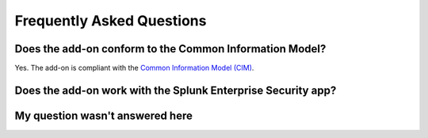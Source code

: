 Frequently Asked Questions
==========================

Does the add-on conform to the Common Information Model?
--------------------------------------------------------

Yes. The add-on is compliant with the `Common Information Model (CIM) <http://docs.splunk.com/Documentation/CIM/latest/User/Overview>`_.

Does the add-on work with the Splunk Enterprise Security app?
-------------------------------------------------------------

.. todo::

    Coming soon...

My question wasn't answered here
--------------------------------

.. todo::

    Coming soon...
